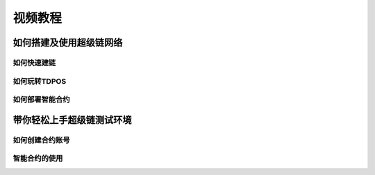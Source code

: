
视频教程
========

如何搭建及使用超级链网络
------------------------

如何快速建链
^^^^^^^^^^^^

.. raw:: html

    <iframe width="560" height="350" style="margin: 70px" frameborder="0" src="https://v.qq.com/txp/iframe/player.html?vid=n0885boyavy" allowFullScreen="true"></iframe>



如何玩转TDPOS
^^^^^^^^^^^^^

.. raw:: html

    <iframe width="560" height="350" style="margin: 70px" frameborder="0" src="https://v.qq.com/txp/iframe/player.html?vid=p0890g3d08x" allowFullScreen="true"></iframe>



如何部署智能合约
^^^^^^^^^^^^^^^^

.. raw:: html

    <iframe width="560" height="350" style="margin: 70px" frameborder="0" src="https://v.qq.com/txp/iframe/player.html?vid=l08976zng5c" allowFullScreen="true"></iframe>



带你轻松上手超级链测试环境
--------------------------

如何创建合约账号
^^^^^^^^^^^^^^^^

.. raw:: html

    <iframe width="560" height="350" style="margin: 70px" frameborder="0" src="https://v.qq.com/txp/iframe/player.html?vid=g0920kdbh9l" allowFullScreen="true"></iframe>



智能合约的使用
^^^^^^^^^^^^^^

.. raw:: html

    <iframe width="560" height="350" style="margin: 70px" frameborder="0" src="https://v.qq.com/txp/iframe/player.html?vid=x0922hrocic" allowFullScreen="true"></iframe>

